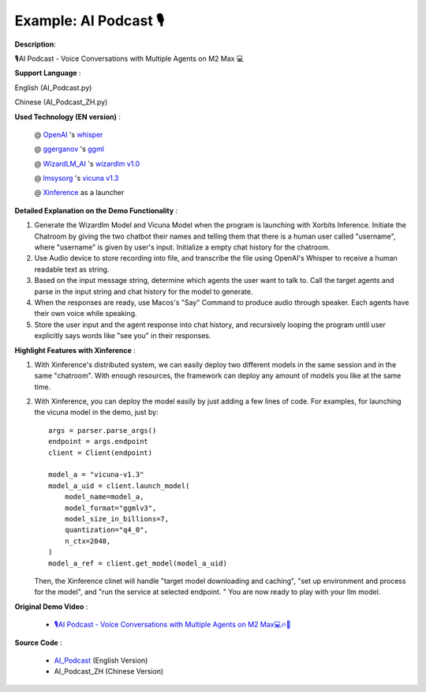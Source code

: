 ======================
Example: AI Podcast 🎙
======================

**Description**:

🎙️AI Podcast - Voice Conversations with Multiple Agents on M2 Max 💻

**Support Language** :

English (AI_Podcast.py)

Chinese (AI_Podcast_ZH.py)

**Used Technology (EN version)** :

    @ `OpenAI <https://twitter.com/OpenAI>`_ 's `whisper <https://pypi.org/project/openai-whisper/>`_

    @ `ggerganov <https://twitter.com/ggerganov>`_ 's `ggml <https://github.com/ggerganov/ggml>`_

    @ `WizardLM_AI <https://twitter.com/WizardLM_AI>`_ 's `wizardlm v1.0 <https://huggingface.co/WizardLM>`_

    @ `lmsysorg <https://twitter.com/lmsysorg>`_ 's `vicuna v1.3 <https://huggingface.co/lmsys/vicuna-7b-v1.3>`_

    @ `Xinference <https://github.com/xorbitsai/inference>`_ as a launcher

**Detailed Explanation on the Demo Functionality** :

1. Generate the Wizardlm Model and Vicuna Model when the program is launching with Xorbits Inference.
   Initiate the Chatroom by giving the two chatbot their names and telling them that there is a human user
   called "username", where "username" is given by user's input. Initialize a empty chat history for the chatroom.

2. Use Audio device to store recording into file, and transcribe the file using OpenAI's Whisper to receive a human readable text as string.

3. Based on the input message string, determine which agents the user want to talk to. Call the target agents and
   parse in the input string and chat history for the model to generate.

4. When the responses are ready, use Macos's "Say" Command to produce audio through speaker. Each agents have their
   own voice while speaking.

5. Store the user input and the agent response into chat history, and recursively looping the program until user
   explicitly says words like "see you" in their responses.

**Highlight Features with Xinference** :

1. With Xinference's distributed system, we can easily deploy two different models in the same session and in the
   same "chatroom". With enough resources, the framework can deploy any amount of models you like at the same time.

2. With Xinference, you can deploy the model easily by just adding a few lines of code.
   For examples, for launching the vicuna model in the demo, just by::

     args = parser.parse_args()
     endpoint = args.endpoint
     client = Client(endpoint)

     model_a = "vicuna-v1.3"
     model_a_uid = client.launch_model(
         model_name=model_a,
         model_format="ggmlv3",
         model_size_in_billions=7,
         quantization="q4_0",
         n_ctx=2048,
     )
     model_a_ref = client.get_model(model_a_uid)

   Then, the Xinference clinet will handle "target model downloading and caching", "set up environment and process
   for the model", and "run the service at selected endpoint. " You are now ready to play with your llm model.

**Original Demo Video** :

    * `🎙️AI Podcast - Voice Conversations with Multiple Agents on M2 Max💻🔥🤖 <https://twitter.com/yichaocheng/status/1679129417778442240>`_

**Source Code** :

    * `AI_Podcast <https://github.com/xorbitsai/inference/blob/main/examples/AI_podcast.py>`_ (English Version)

    * AI_Podcast_ZH (Chinese Version)